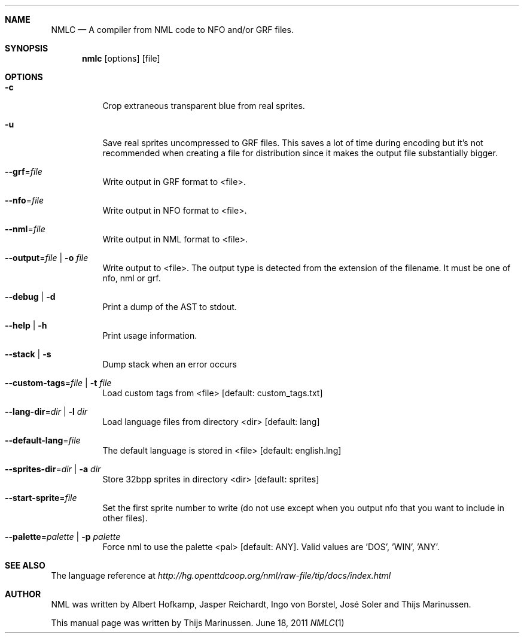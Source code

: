 .Dd June 18, 2011
.Dt NMLC 1
.Sh NAME
.Nm NMLC
.Nd A compiler from NML code to NFO and/or GRF files.
.Sh SYNOPSIS
.Nm nmlc
.Op options
.Op file
.Sh OPTIONS
.Bl -tag
.It Fl c
Crop extraneous transparent blue from real sprites.
.It Fl u
Save real sprites uncompressed to GRF files. This saves a lot of time
during encoding but it's not recommended when creating a file for
distribution since it makes the output file substantially bigger.
.It Fl -grf Ns = Ns Ar file
Write output in GRF format to <file>.
.It Fl -nfo Ns = Ns Ar file
Write output in NFO format to <file>.
.It Fl -nml Ns = Ns Ar file
Write output in NML format to <file>.
.It Fl -output Ns = Ns Ar file | Fl o Ar file
Write output to <file>. The output type is detected from the extension
of the filename. It must be one of nfo, nml or grf.
.It Fl -debug | Fl d
Print a dump of the AST to stdout.
.It Fl -help | Fl h
Print usage information.
.It Fl -stack | Fl s
Dump stack when an error occurs
.It Fl -custom-tags Ns = Ns Ar file | Fl t Ar file
Load custom tags from <file> [default: custom_tags.txt]
.It Fl -lang-dir Ns = Ns Ar dir | Fl l Ar dir
Load language files from directory <dir> [default: lang]
.It Fl -default-lang Ns = Ns Ar file
The default language is stored in <file> [default: english.lng]
.It Fl -sprites-dir Ns = Ns Ar dir | Fl a Ar dir
Store 32bpp sprites in directory <dir> [default: sprites]
.It Fl -start-sprite Ns = Ns Ar file
Set the first sprite number to write (do not use except when you output
nfo that you want to include in other files).
.It Fl -palette Ns = Ns Ar palette | Fl p Ar palette
Force nml to use the palette <pal> [default: ANY]. Valid values
are 'DOS', 'WIN', 'ANY'.
.Sh SEE ALSO
The language reference at
.Pa http://hg.openttdcoop.org/nml/raw-file/tip/docs/index.html
.Sh AUTHOR
NML was written by Albert Hofkamp, Jasper Reichardt, Ingo von Borstel,
José Soler and Thijs Marinussen.
.Pp
This manual page was written by Thijs Marinussen.
